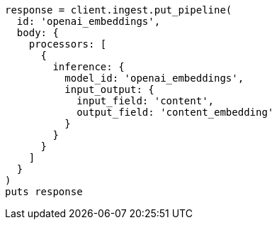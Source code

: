 [source, ruby]
----
response = client.ingest.put_pipeline(
  id: 'openai_embeddings',
  body: {
    processors: [
      {
        inference: {
          model_id: 'openai_embeddings',
          input_output: {
            input_field: 'content',
            output_field: 'content_embedding'
          }
        }
      }
    ]
  }
)
puts response
----
